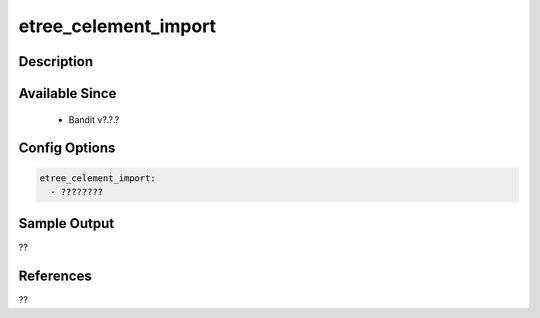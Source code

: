 
etree_celement_import
==============================================

Description
-----------

Available Since
---------------
 - Bandit v?.?.?

Config Options
--------------
.. code-block:: yaml

    etree_celement_import:
      - ????????


Sample Output
-------------
??

References
----------
??

